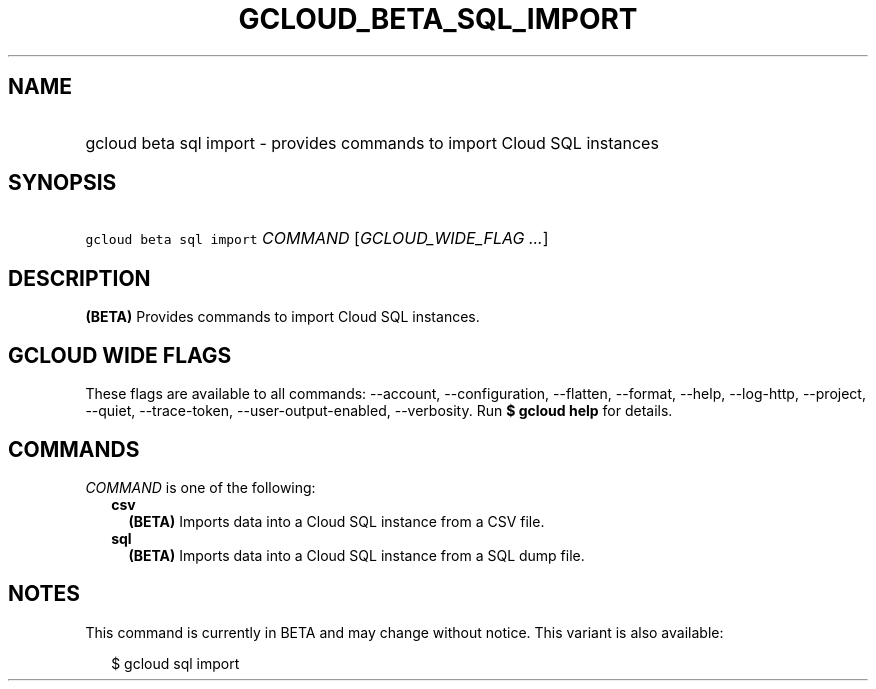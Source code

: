 
.TH "GCLOUD_BETA_SQL_IMPORT" 1



.SH "NAME"
.HP
gcloud beta sql import \- provides commands to import Cloud SQL instances



.SH "SYNOPSIS"
.HP
\f5gcloud beta sql import\fR \fICOMMAND\fR [\fIGCLOUD_WIDE_FLAG\ ...\fR]



.SH "DESCRIPTION"

\fB(BETA)\fR Provides commands to import Cloud SQL instances.



.SH "GCLOUD WIDE FLAGS"

These flags are available to all commands: \-\-account, \-\-configuration,
\-\-flatten, \-\-format, \-\-help, \-\-log\-http, \-\-project, \-\-quiet,
\-\-trace\-token, \-\-user\-output\-enabled, \-\-verbosity. Run \fB$ gcloud
help\fR for details.



.SH "COMMANDS"

\f5\fICOMMAND\fR\fR is one of the following:

.RS 2m
.TP 2m
\fBcsv\fR
\fB(BETA)\fR Imports data into a Cloud SQL instance from a CSV file.

.TP 2m
\fBsql\fR
\fB(BETA)\fR Imports data into a Cloud SQL instance from a SQL dump file.


.RE
.sp

.SH "NOTES"

This command is currently in BETA and may change without notice. This variant is
also available:

.RS 2m
$ gcloud sql import
.RE

